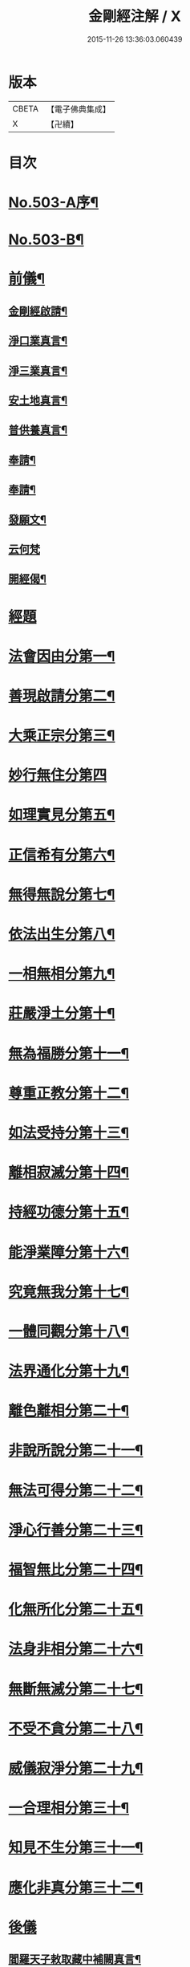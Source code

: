#+TITLE: 金剛經注解 / X
#+DATE: 2015-11-26 13:36:03.060439
* 版本
 |     CBETA|【電子佛典集成】|
 |         X|【卍續】    |

* 目次
* [[file:KR6c0091_001.txt::001-0734a1][No.503-A序¶]]
* [[file:KR6c0091_001.txt::0734b9][No.503-B¶]]
* [[file:KR6c0091_001.txt::0734c12][前儀¶]]
** [[file:KR6c0091_001.txt::0734c13][金剛經啟請¶]]
** [[file:KR6c0091_001.txt::0734c16][淨口業真言¶]]
** [[file:KR6c0091_001.txt::0734c18][淨三業真言¶]]
** [[file:KR6c0091_001.txt::0734c21][安土地真言¶]]
** [[file:KR6c0091_001.txt::0735a3][普供養真言¶]]
** [[file:KR6c0091_001.txt::0735a6][奉請¶]]
** [[file:KR6c0091_001.txt::0735a15][奉請¶]]
** [[file:KR6c0091_001.txt::0735a20][發願文¶]]
** [[file:KR6c0091_001.txt::0735a24][云何梵]]
** [[file:KR6c0091_001.txt::0735b5][開經偈¶]]
* [[file:KR6c0091_001.txt::0735c4][經題]]
* [[file:KR6c0091_001.txt::0735c12][法會因由分第一¶]]
* [[file:KR6c0091_001.txt::0736a11][善現啟請分第二¶]]
* [[file:KR6c0091_001.txt::0736b20][大乘正宗分第三¶]]
* [[file:KR6c0091_001.txt::0736c24][妙行無住分第四]]
* [[file:KR6c0091_001.txt::0737b12][如理實見分第五¶]]
* [[file:KR6c0091_001.txt::0737c7][正信希有分第六¶]]
* [[file:KR6c0091_001.txt::0738b7][無得無說分第七¶]]
* [[file:KR6c0091_001.txt::0738c9][依法出生分第八¶]]
* [[file:KR6c0091_001.txt::0739a18][一相無相分第九¶]]
* [[file:KR6c0091_001.txt::0740a5][莊嚴淨土分第十¶]]
* [[file:KR6c0091_001.txt::0740b16][無為福勝分第十一¶]]
* [[file:KR6c0091_001.txt::0740c15][尊重正教分第十二¶]]
* [[file:KR6c0091_001.txt::0741a12][如法受持分第十三¶]]
* [[file:KR6c0091_001.txt::0741c14][離相寂滅分第十四¶]]
* [[file:KR6c0091_001.txt::0743a19][持經功德分第十五¶]]
* [[file:KR6c0091_001.txt::0743c16][能淨業障分第十六¶]]
* [[file:KR6c0091_001.txt::0744b4][究竟無我分第十七¶]]
* [[file:KR6c0091_001.txt::0745b24][一體同觀分第十八¶]]
* [[file:KR6c0091_001.txt::0746a23][法界通化分第十九¶]]
* [[file:KR6c0091_001.txt::0746b20][離色離相分第二十¶]]
* [[file:KR6c0091_001.txt::0746c24][非說所說分第二十一¶]]
* [[file:KR6c0091_001.txt::0747b3][無法可得分第二十二¶]]
* [[file:KR6c0091_001.txt::0747b17][淨心行善分第二十三¶]]
* [[file:KR6c0091_001.txt::0747c12][福智無比分第二十四¶]]
* [[file:KR6c0091_001.txt::0748a15][化無所化分第二十五¶]]
* [[file:KR6c0091_001.txt::0748b13][法身非相分第二十六¶]]
* [[file:KR6c0091_001.txt::0748c15][無斷無滅分第二十七¶]]
* [[file:KR6c0091_001.txt::0749a12][不受不貪分第二十八¶]]
* [[file:KR6c0091_001.txt::0749b10][威儀寂淨分第二十九¶]]
* [[file:KR6c0091_001.txt::0749b24][一合理相分第三十¶]]
* [[file:KR6c0091_001.txt::0750a5][知見不生分第三十一¶]]
* [[file:KR6c0091_001.txt::0750b9][應化非真分第三十二¶]]
* [[file:KR6c0091_001.txt::0750c17][後儀]]
** [[file:KR6c0091_001.txt::0750c18][閻羅天子敕取藏中補闕真言¶]]
** [[file:KR6c0091_001.txt::0750c20][補闕真言¶]]
** [[file:KR6c0091_001.txt::0750c24][讚¶]]
* 卷
** [[file:KR6c0091_001.txt][金剛經注解 1]]
